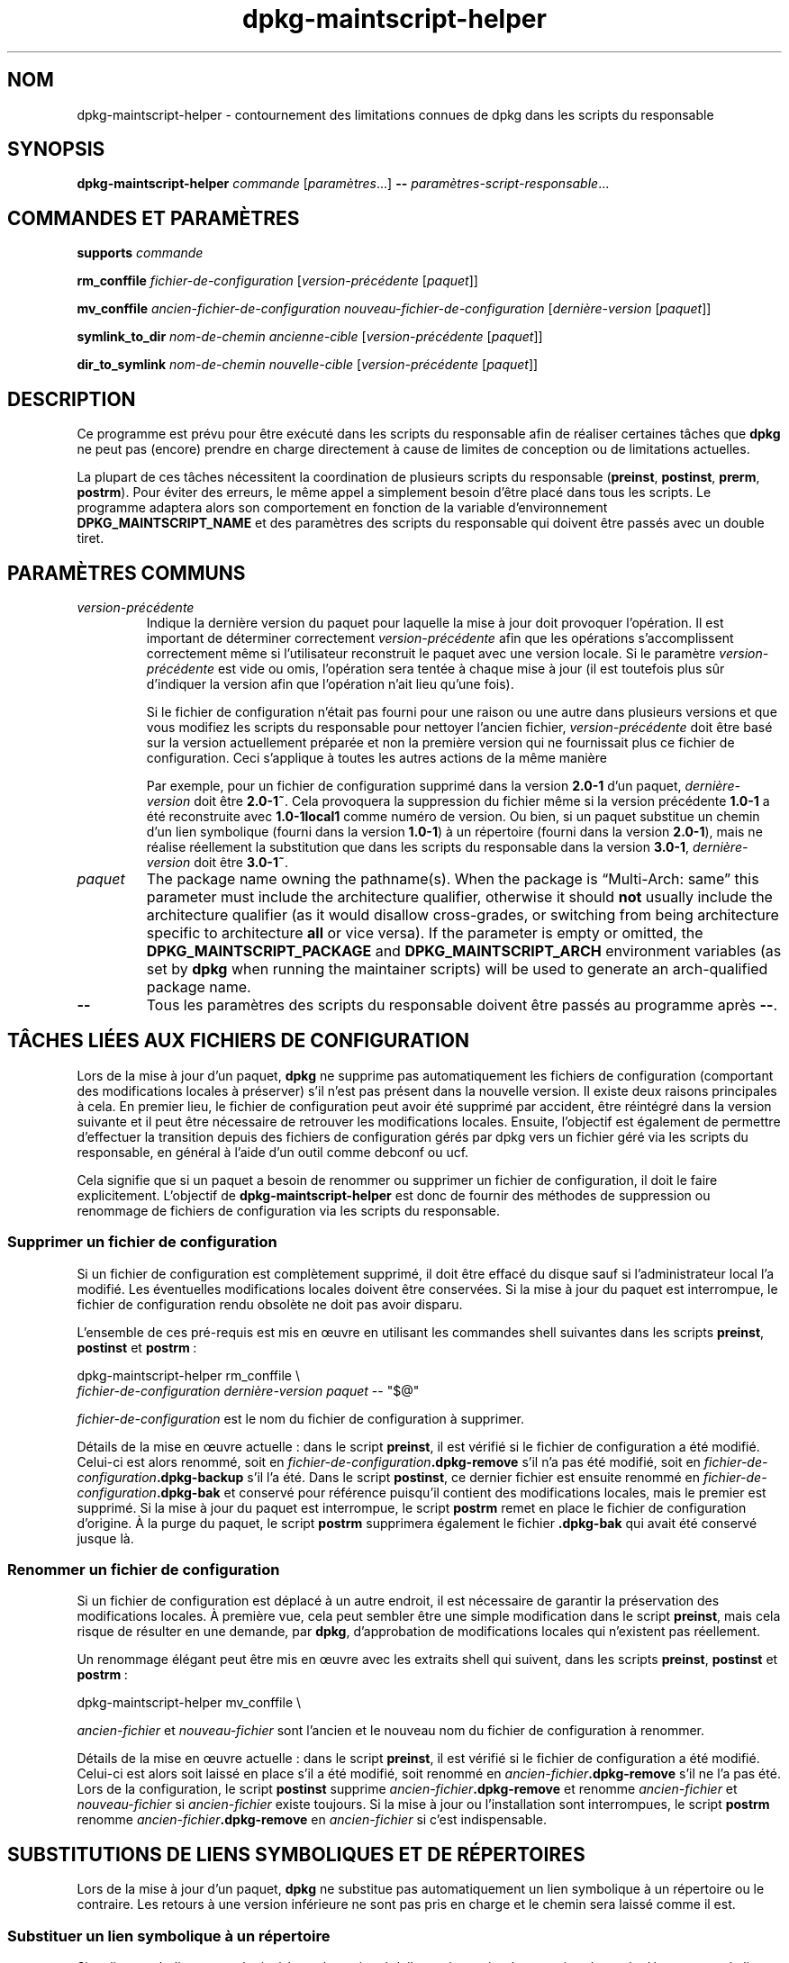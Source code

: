 .\" dpkg manual page - dpkg-maintscript-helper(1)
.\"
.\" Copyright © 2010-2012 Rapha\(:el Hertzog <hertzog@debian.org>
.\" Copyright © 2011-2015 Guillem Jover <guillem@debian.org>
.\"
.\" This is free software; you can redistribute it and/or modify
.\" it under the terms of the GNU General Public License as published by
.\" the Free Software Foundation; either version 2 of the License, or
.\" (at your option) any later version.
.\"
.\" This is distributed in the hope that it will be useful,
.\" but WITHOUT ANY WARRANTY; without even the implied warranty of
.\" MERCHANTABILITY or FITNESS FOR A PARTICULAR PURPOSE.  See the
.\" GNU General Public License for more details.
.\"
.\" You should have received a copy of the GNU General Public License
.\" along with this program.  If not, see <https://www.gnu.org/licenses/>.
.
.\"*******************************************************************
.\"
.\" This file was generated with po4a. Translate the source file.
.\"
.\"*******************************************************************
.TH dpkg\-maintscript\-helper 1 2018-10-08 1.19.2 "suite dpkg"
.nh
.SH NOM
dpkg\-maintscript\-helper \- contournement des limitations connues de dpkg dans
les scripts du responsable
.
.SH SYNOPSIS
\fBdpkg\-maintscript\-helper\fP \fIcommande\fP [\fIparam\(`etres\fP...] \fB\-\-\fP
\fIparam\(`etres\-script\-responsable\fP...
.
.SH "COMMANDES ET PARAM\(`ETRES"
.P
\fBsupports\fP \fIcommande\fP
.P
\fBrm_conffile\fP \fIfichier\-de\-configuration\fP [\fIversion\-pr\('ec\('edente\fP
[\fIpaquet\fP]]
.P
\fBmv_conffile\fP \fIancien\-fichier\-de\-configuration\fP
\fInouveau\-fichier\-de\-configuration\fP [\fIderni\(`ere\-version\fP [\fIpaquet\fP]]
.P
\fBsymlink_to_dir\fP \fInom\-de\-chemin\fP \fIancienne\-cible\fP [\fIversion\-pr\('ec\('edente\fP
[\fIpaquet\fP]]
.P
\fBdir_to_symlink\fP \fInom\-de\-chemin\fP \fInouvelle\-cible\fP [\fIversion\-pr\('ec\('edente\fP
[\fIpaquet\fP]]
.
.SH DESCRIPTION
.P
Ce programme est pr\('evu pour \(^etre ex\('ecut\('e dans les scripts du responsable
afin de r\('ealiser certaines t\(^aches que \fBdpkg\fP ne peut pas (encore) prendre
en charge directement \(`a cause de limites de conception ou de limitations
actuelles.
.P
La plupart de ces t\(^aches n\('ecessitent la coordination de plusieurs scripts du
responsable (\fBpreinst\fP, \fBpostinst\fP, \fBprerm\fP, \fBpostrm\fP). Pour \('eviter des
erreurs, le m\(^eme appel a simplement besoin d'\(^etre plac\('e dans tous les
scripts. Le programme adaptera alors son comportement en fonction de la
variable d'environnement \fBDPKG_MAINTSCRIPT_NAME\fP et des param\(`etres des
scripts du responsable qui doivent \(^etre pass\('es avec un double tiret.
.
.SH "PARAM\(`ETRES COMMUNS"
.TP 
\fIversion\-pr\('ec\('edente\fP
Indique la derni\(`ere version du paquet pour laquelle la mise \(`a jour doit
provoquer l'op\('eration. Il est important de d\('eterminer correctement
\fIversion\-pr\('ec\('edente\fP afin que les op\('erations s'accomplissent correctement
m\(^eme si l'utilisateur reconstruit le paquet avec une version locale. Si le
param\(`etre \fIversion\-pr\('ec\('edente\fP est vide ou omis, l'op\('eration sera tent\('ee \(`a
chaque mise \(`a jour (il est toutefois plus s\(^ur d'indiquer la version afin que
l'op\('eration n'ait lieu qu'une fois).

Si le fichier de configuration n'\('etait pas fourni pour une raison ou une
autre dans plusieurs versions et que vous modifiez les scripts du
responsable pour nettoyer l'ancien fichier, \fIversion\-pr\('ec\('edente\fP doit \(^etre
bas\('e sur la version actuellement pr\('epar\('ee et non la premi\(`ere version qui ne
fournissait plus ce fichier de configuration. Ceci s'applique \(`a toutes les
autres actions de la m\(^eme mani\(`ere

Par exemple, pour un fichier de configuration supprim\('e dans la version
\fB2.0\-1\fP d'un paquet, \fIderni\(`ere\-version\fP doit \(^etre \fB2.0\-1~\fP. Cela
provoquera la suppression du fichier m\(^eme si la version pr\('ec\('edente \fB1.0\-1\fP
a \('et\('e reconstruite avec \fB1.0\-1local1\fP comme num\('ero de version. Ou bien, si
un paquet substitue un chemin d'un lien symbolique (fourni dans la version
\fB1.0\-1\fP) \(`a un r\('epertoire (fourni dans la version \fB2.0\-1\fP), mais ne r\('ealise
r\('eellement la substitution que dans les scripts du responsable dans la
version \fB3.0\-1\fP, \fIderni\(`ere\-version\fP doit \(^etre \fB3.0\-1~\fP.
.TP 
\fIpaquet\fP
The package name owning the pathname(s).  When the package is \(lqMulti\-Arch:
same\(rq this parameter must include the architecture qualifier, otherwise it
should \fBnot\fP usually include the architecture qualifier (as it would
disallow cross\-grades, or switching from being architecture specific to
architecture \fBall\fP or vice versa).  If the parameter is empty or omitted,
the \fBDPKG_MAINTSCRIPT_PACKAGE\fP and \fBDPKG_MAINTSCRIPT_ARCH\fP environment
variables (as set by \fBdpkg\fP when running the maintainer scripts) will be
used to generate an arch\-qualified package name.
.TP 
\fB\-\-\fP
Tous les param\(`etres des scripts du responsable doivent \(^etre pass\('es au
programme apr\(`es \fB\-\-\fP.
.SH "T\(^ACHES LI\('EES AUX FICHIERS DE CONFIGURATION"
.P
Lors de la mise \(`a jour d'un paquet, \fBdpkg\fP ne supprime pas automatiquement
les fichiers de configuration (comportant des modifications locales \(`a
pr\('eserver) s'il n'est pas pr\('esent dans la nouvelle version. Il existe deux
raisons principales \(`a cela. En premier lieu, le fichier de configuration
peut avoir \('et\('e supprim\('e par accident, \(^etre r\('eint\('egr\('e dans la version
suivante et il peut \(^etre n\('ecessaire de retrouver les modifications
locales. Ensuite, l'objectif est \('egalement de permettre d'effectuer la
transition depuis des fichiers de configuration g\('er\('es par dpkg vers un
fichier g\('er\('e via les scripts du responsable, en g\('en\('eral \(`a l'aide d'un outil
comme debconf ou ucf.
.P
Cela signifie que si un paquet a besoin de renommer ou supprimer un fichier
de configuration, il doit le faire explicitement. L'objectif de
\fBdpkg\-maintscript\-helper\fP est donc de fournir des m\('ethodes de suppression
ou renommage de fichiers de configuration via les scripts du responsable.
.
.SS "Supprimer un fichier de configuration"
.P
Si un fichier de configuration est compl\(`etement supprim\('e, il doit \(^etre
effac\('e du disque sauf si l'administrateur local l'a modifi\('e. Les \('eventuelles
modifications locales doivent \(^etre conserv\('ees. Si la mise \(`a jour du paquet
est interrompue, le fichier de configuration rendu obsol\(`ete ne doit pas
avoir disparu.
.P
L'ensemble de ces pr\('e\-requis est mis en \(oeuvre en utilisant les commandes
shell suivantes dans les scripts \fBpreinst\fP, \fBpostinst\fP et \fBpostrm\fP\ :
.P
    dpkg\-maintscript\-helper rm_conffile \e
        \fIfichier\-de\-configuration\fP \fIderni\(`ere\-version\fP \fIpaquet\fP \-\- "$@"
.P
\fIfichier\-de\-configuration\fP est le nom du fichier de configuration \(`a
supprimer.
.P
D\('etails de la mise en \(oeuvre actuelle\ :\ dans le script \fBpreinst\fP, il est
v\('erifi\('e si le fichier de configuration a \('et\('e modifi\('e. Celui\-ci est alors
renomm\('e, soit en \fIfichier\-de\-configuration\fP\fB.dpkg\-remove\fP s'il n'a pas \('et\('e
modifi\('e, soit en \fIfichier\-de\-configuration\fP\fB.dpkg\-backup\fP s'il l'a
\('et\('e. Dans le script \fBpostinst\fP, ce dernier fichier est ensuite renomm\('e en
\fIfichier\-de\-configuration\fP\fB.dpkg\-bak\fP et conserv\('e pour r\('ef\('erence puisqu'il
contient des modifications locales, mais le premier est supprim\('e. Si la mise
\(`a jour du paquet est interrompue, le script \fBpostrm\fP remet en place le
fichier de configuration d'origine. \(`A la purge du paquet, le script
\fBpostrm\fP supprimera \('egalement le fichier \fB.dpkg\-bak\fP qui avait \('et\('e
conserv\('e jusque l\(`a.
.
.SS "Renommer un fichier de configuration"
.P
Si un fichier de configuration est d\('eplac\('e \(`a un autre endroit, il est
n\('ecessaire de garantir la pr\('eservation des modifications locales. \(`A premi\(`ere
vue, cela peut sembler \(^etre une simple modification dans le script
\fBpreinst\fP, mais cela risque de r\('esulter en une demande, par \fBdpkg\fP,
d'approbation de modifications locales qui n'existent pas r\('eellement.
.P
Un renommage \('el\('egant peut \(^etre mis en \(oeuvre avec les extraits shell qui
suivent, dans les scripts \fBpreinst\fP, \fBpostinst\fP et \fBpostrm\fP\ :
.P
    dpkg\-maintscript\-helper mv_conffile \e
.P
\fIancien\-fichier\fP et \fInouveau\-fichier\fP sont l'ancien et le nouveau nom du
fichier de configuration \(`a renommer.
.P
D\('etails de la mise en \(oeuvre actuelle\ :\ dans le script \fBpreinst\fP, il est
v\('erifi\('e si le fichier de configuration a \('et\('e modifi\('e. Celui\-ci est alors
soit laiss\('e en place s'il a \('et\('e modifi\('e, soit renomm\('e en
\fIancien\-fichier\fP\fB.dpkg\-remove\fP s'il ne l'a pas \('et\('e. Lors de la
configuration, le script \fBpostinst\fP supprime
\fIancien\-fichier\fP\fB.dpkg\-remove\fP et renomme \fIancien\-fichier\fP et
\fInouveau\-fichier\fP si \fIancien\-fichier\fP existe toujours. Si la mise \(`a jour
ou l'installation sont interrompues, le script \fBpostrm\fP renomme
\fIancien\-fichier\fP\fB.dpkg\-remove\fP en \fIancien\-fichier\fP si c'est
indispensable.
.
.SH "SUBSTITUTIONS DE LIENS SYMBOLIQUES ET DE R\('EPERTOIRES"
.
Lors de la mise \(`a jour d'un paquet, \fBdpkg\fP ne substitue pas automatiquement
un lien symbolique \(`a un r\('epertoire ou le contraire. Les retours \(`a une
version inf\('erieure ne sont pas pris en charge et le chemin sera laiss\('e comme
il est.
.
.SS "Substituer un lien symbolique \(`a un r\('epertoire"
.
Si un lien symbolique est substitu\('e \(`a un r\('epertoire r\('eel, il est n\('ecessaire
de garantir qu'avant le d\('epaquettage le lien symbolique est retir\('e. \(`A
premi\(`ere vue, cela peut sembler \(^etre une simple modification dans le script
\fBpreinst\fP, mais cela risque de r\('esulter en probl\(`emes si l'administrateur
local a personnalis\('e le lien symbolique ou si l'on revient \(`a une version
ant\('erieure du paquet.
.P
Un renommage \('el\('egant peut \(^etre mis en \(oeuvre avec les extraits shell qui
suivent, dans les scripts \fBpreinst\fP, \fBpostinst\fP et \fBpostrm\fP\ :
.P
    dpkg\-maintscript\-helper symlink_to_dir \e
        \fInom\-de\-chemin\fP \fIancienne\-cible\fP \fIversion\-pr\('ec\('edente\fP \fIpaquet\fP \-\- "$@"
.P
\fInom\-de\-chemin\fP est le nom absolu de l'ancien lien symbolique (le chemin
sera un r\('epertoire \(`a la fin de l'installation) et \fIancienne\-cible\fP la cible
de l'ancien lien symbolique vers \fInom\-de\-chemin\fP. Cela peut \(^etre un chemin
absolu ou relatif vers le r\('epertoire contenant \fInom\-de\-chemin\fP.
.P
D\('etails de la mise en \(oeuvre actuelle\ :\ dans le script \fBpreinst\fP, il est
v\('erifi\('e si le lien symbolique existe et pointe vers \fIancienne\-cible\fP. Si ce
n'est pas le cas, il est alors soit laiss\('e en place, soit renomm\('e en
\fInom\-de\-chemin\fP\fB.dpkg\-backup\fP. Lors de la configuration, le script
\fBpostinst\fP supprime \fInom\-de\-chemin\fP\fB.dpkg\-backup\fP si
\fInom\-de\-chemin\fP\fB.dpkg\-backup\fP est encore un lien symbolique. Si la mise \(`a
jour ou l'installation sont interrompues, le script \fBpostrm\fP renomme
\fInom\-de\-chemin\fP\fB.dpkg\-backup\fP en \fInom\-de\-chemin\fP si c'est indispensable.
.
.SS "Substituer un r\('epertoire \(`a un lien symbolique"
.
Si un r\('epertoire r\('eel est substitu\('e \(`a un lien symbolique, il est n\('ecessaire
de garantir qu'avant le d\('epaquettage le r\('epertoire est retir\('e. \(`A premi\(`ere
vue, cela peut sembler \(^etre une simple modification dans le script
\fBpreinst\fP, mais cela risque de r\('esulter en probl\(`emes si le r\('epertoire
contient des fichiers de configuration, des noms de chemins qui
appartiennent \(`a d'autres paquets, des noms de chemin cr\('e\('es localement ou si
l'on revient \(`a une version ant\('erieure du paquet.
.P
Une substitution \('el\('egante peut \(^etre mise en \(oeuvre avec les extraits shell
qui suivent, dans les scripts \fBpreinst\fP, \fBpostinst\fP et \fBpostrm\fP\ :
.P
    dpkg\-maintscript\-helper dir_to_symlink \e
        \fInom\-de\-chemin\fP \fInouvelle\-cible\fP \fIversion\-pr\('ec\('edente\fP \fIpaquet\fP \-\- "$@"
.P
\fInom\-de\-chemin\fP est le nom absolu de l'ancien r\('epertoire (le chemin sera un
lien symbolique \(`a la fin de l'installation) et \fInouvelle\-cible\fP la cible du
nouveau lien symbolique vers \fInom\-de\-chemin\fP. Cela peut \(^etre un chemin
absolu ou relatif vers le r\('epertoire contenant \fInom\-de\-chemin\fP.
.P
D\('etails de la mise en \(oeuvre actuelle\ :\ dans le script \fBpreinst\fP, il est
v\('erifi\('e si le r\('epertoire existe et ne contient pas de fichiers de
configuration, de noms de chemins qui appartiennent \(`a d'autres paquets, de
noms de chemin cr\('e\('es localement. Si ce n'est pas le cas, il est alors soit
laiss\('e en place, soit renomm\('e en \fInom\-de\-chemin\fP\fB.dpkg\-backup\fP et un
r\('epertoire vide provisoire nomm\('e \fInom\-de\-chemin\fP est cr\('e\('e, marqu\('e par un
fichier pour que dpkg le suive. Lors de la configuration, le script
\fBpostinst\fP ach\(`eve la substitution si \fInom\-de\-chemin\fP\fB.dpkg\-backup\fP  est
encore un r\('epertoire et si \fInom\-de\-chemin\fP est le r\('epertoire provisoire. Il
supprime le fichier qui marque le fichier provisoire et d\('eplace les fichiers
nouvellement cr\('e\('es dans le r\('epertoire provisoire vers la cible du lien
symbolique \fInouvelle cible\fP, remplace le r\('epertoire provisoire
\fInom\-de\-chemin\fP, maintenant vide, par un lien symbolique vers la
\fInouvelle\-cible\fP et, enfin supprime \fInom\-de\-chemin\fP\fB.dpkg\-backup\fP. Si la
mise \(`a jour ou l'installation sont interrompues, le script \fBpostrm\fP renomme
\fInom\-de\-chemin\fP\fB.dpkg\-backup\fP en \fInom\-de\-chemin\fP si c'est indispensable.
.
.SH "INT\('EGRATION DANS LES PAQUETS"
.P
Lors de l'utilisation d'un assistant d'empaquetage, veuillez v\('erifier s'il
ne dispose pas d'une int\('egration native de \fBdpkg\-maintscript\-helper\fP ce qui
vous facilitera la t\(^ache. Voir par exemple \fBdh_installdeb\fP(1).
.P
Comme \fBdpkg\-maintscript\-helper\fP est utilis\('e dans le script \fBpreinst\fP,
l'utiliser sans conditions impose une pr\('e\-d\('ependance afin de garantir que la
version minimale n\('ecessaire de \fBdpkg\fP ait bien \('et\('e pr\('ealablement
configur\('ee. La version minimale d\('epend de la commande utilis\('ee\ : ainsi pour
\fBrm_conffile\fP et \fBmv_conffile\fP, cette version est 1.15.7.2, pour
\fBsymlink_to_dir\fP et \fBdir_to_symlink\fP, c'est 1.17.14\ :
.P
    \fBPre\-Depends:\fP dpkg (>= 1.17.14)
.P
Cependant, dans de nombreux cas, l'op\('eration r\('ealis\('ee par le programme n'est
pas critique pour le paquet et au lieu d'utiliser une pr\('e\-d\('ependance, il est
possible de ne lancer le programme que si on a la certitude que la commande
n\('ecessaire est g\('er\('ee par la version actuellement install\('ee de \fBdpkg\fP\ :
.P
    if dpkg\-maintscript\-helper supports \fIcommande\fP; then
        dpkg\-maintscript\-helper \fIcommande\fP ...
    fi
.P
La commande \fBsupports\fP retournera  0 en cas de r\('eussite, 1 autrement. Elle
v\('erifiera si les variables d'environnement telles que d\('efinies par \fBdpkg\fP
et requises par le script sont pr\('esentes, et consid\('erera que c'est un \('echec
si l'environnement n'est pas suffisant.
.
.SH ENVIRONNEMENT
.TP 
\fBDPKG_COLORS\fP
Sets the color mode (since dpkg 1.19.1).  The currently accepted values are:
\fBauto\fP (default), \fBalways\fP and \fBnever\fP.
.
.SH "VOIR AUSSI"
.ad l
\fBdh_installdeb\fP(1)
.SH TRADUCTION
Ariel VARDI <ariel.vardi@freesbee.fr>, 2002.
Philippe Batailler, 2006.
Nicolas Fran\(,cois, 2006.
Veuillez signaler toute erreur \(`a <debian\-l10n\-french@lists.debian.org>.
